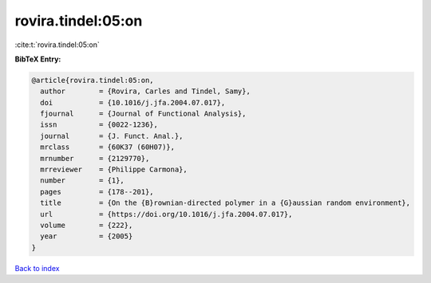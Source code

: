 rovira.tindel:05:on
===================

:cite:t:`rovira.tindel:05:on`

**BibTeX Entry:**

.. code-block:: bibtex

   @article{rovira.tindel:05:on,
     author        = {Rovira, Carles and Tindel, Samy},
     doi           = {10.1016/j.jfa.2004.07.017},
     fjournal      = {Journal of Functional Analysis},
     issn          = {0022-1236},
     journal       = {J. Funct. Anal.},
     mrclass       = {60K37 (60H07)},
     mrnumber      = {2129770},
     mrreviewer    = {Philippe Carmona},
     number        = {1},
     pages         = {178--201},
     title         = {On the {B}rownian-directed polymer in a {G}aussian random environment},
     url           = {https://doi.org/10.1016/j.jfa.2004.07.017},
     volume        = {222},
     year          = {2005}
   }

`Back to index <../By-Cite-Keys.html>`_
